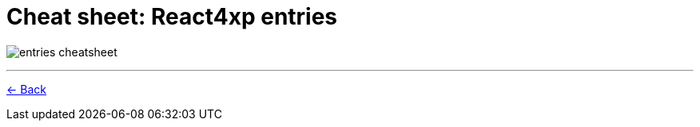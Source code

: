 = Cheat sheet: React4xp entries
:toclevels: 0
:imagesdir: media/

image:entries_cheatsheet.png[title="Downloadable cheat sheet: React4xp entries"]

---


<<entries#mentalmodel, <- Back>>
